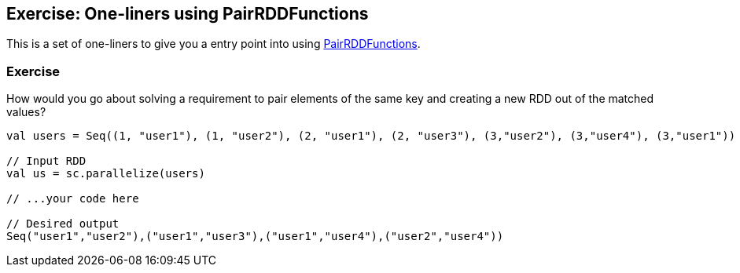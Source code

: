 == Exercise: One-liners using PairRDDFunctions

This is a set of one-liners to give you a entry point into using link:../spark-rdd-PairRDDFunctions.adoc[PairRDDFunctions].

=== Exercise

How would you go about solving a requirement to pair elements of the same key and creating a new RDD out of the matched values?

[source, scala]
----
val users = Seq((1, "user1"), (1, "user2"), (2, "user1"), (2, "user3"), (3,"user2"), (3,"user4"), (3,"user1"))

// Input RDD
val us = sc.parallelize(users)

// ...your code here

// Desired output
Seq("user1","user2"),("user1","user3"),("user1","user4"),("user2","user4"))
----
